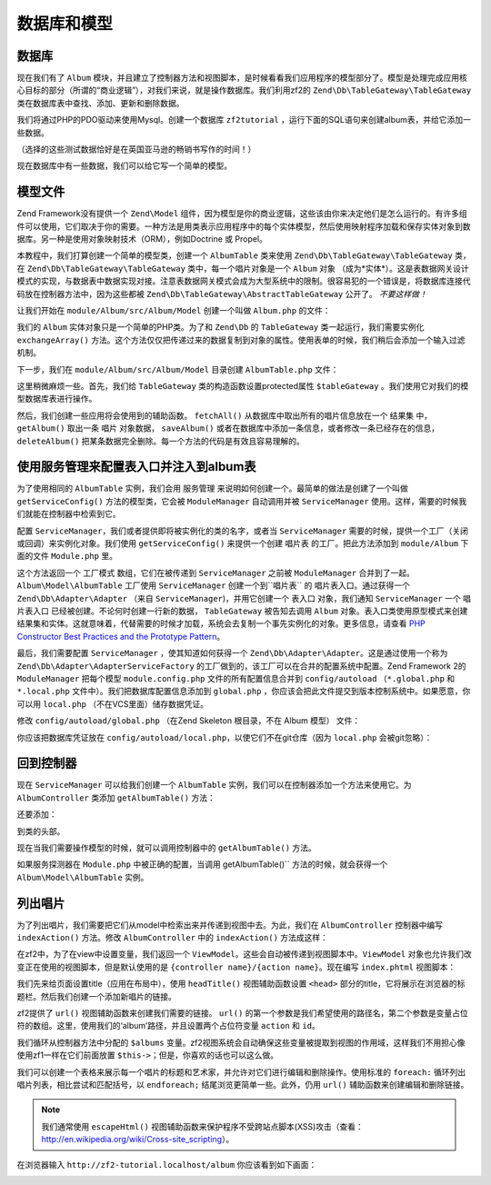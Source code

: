 .. _user-guide.database-and-models:

数据库和模型
===================

数据库
------------

现在我们有了 ``Album`` 模块，并且建立了控制器方法和视图脚本，是时候看看我们应用程序的模型部分了。模型是处理完成应用核心目标的部分（所谓的“商业逻辑”），对我们来说，就是操作数据库。我们利用zf2的 ``Zend\Db\TableGateway\TableGateway`` 类在数据库表中查找、添加、更新和删除数据。 

我们将通过PHP的PDO驱动来使用Mysql。创建一个数据库 ``zf2tutorial`` ，运行下面的SQL语句来创建album表，并给它添加一些数据。

.. code-block:: sql
   :linenos:

    CREATE TABLE album (
      id int(11) NOT NULL auto_increment,
      artist varchar(100) NOT NULL,
      title varchar(100) NOT NULL,
      PRIMARY KEY (id)
    );
    INSERT INTO album (artist, title)
        VALUES  ('The  Military  Wives',  'In  My  Dreams');
    INSERT INTO album (artist, title)
        VALUES  ('Adele',  '21');
    INSERT INTO album (artist, title)
        VALUES  ('Bruce  Springsteen',  'Wrecking Ball (Deluxe)');
    INSERT INTO album (artist, title)
        VALUES  ('Lana  Del  Rey',  'Born  To  Die');
    INSERT INTO album (artist, title)
        VALUES  ('Gotye',  'Making  Mirrors');

（选择的这些测试数据恰好是在英国亚马逊的畅销书写作的时间！）

现在数据库中有一些数据，我们可以给它写一个简单的模型。

模型文件
---------------

Zend Framework没有提供一个 ``Zend\Model`` 组件，因为模型是你的商业逻辑，这些该由你来决定他们是怎么运行的。有许多组件可以使用，它们取决于你的需要。一种方法是用类表示应用程序中的每个实体模型，然后使用映射程序加载和保存实体对象到数据库。另一种是使用对象映射技术（ORM），例如Doctrine 或 Propel。

本教程中，我们打算创建一个简单的模型类，创建一个 ``AlbumTable`` 类来使用 ``Zend\Db\TableGateway\TableGateway`` 类，在 ``Zend\Db\TableGateway\TableGateway`` 类中，每一个唱片对象是一个 ``Album`` 对象 （成为*实体*）。这是表数据网关设计模式的实现，与数据表中数据实现对接。注意表数据网关模式会成为大型系统中的限制。很容易犯的一个错误是，将数据库连接代码放在控制器方法中，因为这些都被 ``Zend\Db\TableGateway\AbstractTableGateway`` 公开了。 *不要这样做！* 

让我们开始在 ``module/Album/src/Album/Model`` 创建一个叫做 ``Album.php`` 的文件：

.. code-block:: php
   :linenos:

    namespace Album\Model;

    class Album
    {
        public $id;
        public $artist;
        public $title;

        public function exchangeArray($data)
        {
            $this->id     = (!empty($data['id'])) ? $data['id'] : null;
            $this->artist = (!empty($data['artist'])) ? $data['artist'] : null;
            $this->title  = (!empty($data['title'])) ? $data['title'] : null;
        }
    }

我们的 ``Album`` 实体对象只是一个简单的PHP类。为了和 ``Zend\Db`` 的 ``TableGateway`` 类一起运行，我们需要实例化 ``exchangeArray()`` 方法。这个方法仅仅把传递过来的数据复制到对象的属性。使用表单的时候，我们稍后会添加一个输入过滤机制。

下一步，我们在 ``module/Album/src/Album/Model`` 目录创建 ``AlbumTable.php`` 文件：

.. code-block:: php
   :linenos:

    namespace Album\Model;

    use Zend\Db\TableGateway\TableGateway;

    class AlbumTable
    {
        protected $tableGateway;

        public function __construct(TableGateway $tableGateway)
        {
            $this->tableGateway = $tableGateway;
        }

        public function fetchAll()
        {
            $resultSet = $this->tableGateway->select();
            return $resultSet;
        }

        public function getAlbum($id)
        {
            $id  = (int) $id;
            $rowset = $this->tableGateway->select(array('id' => $id));
            $row = $rowset->current();
            if (!$row) {
                throw new \Exception("Could not find row $id");
            }
            return $row;
        }

        public function saveAlbum(Album $album)
        {
            $data = array(
                'artist' => $album->artist,
                'title'  => $album->title,
            );

            $id = (int) $album->id;
            if ($id == 0) {
                $this->tableGateway->insert($data);
            } else {
                if ($this->getAlbum($id)) {
                    $this->tableGateway->update($data, array('id' => $id));
                } else {
                    throw new \Exception('Album id does not exist');
                }
            }
        }

        public function deleteAlbum($id)
        {
            $this->tableGateway->delete(array('id' => (int) $id));
        }
    }

这里稍微麻烦一些。首先，我们给 ``TableGateway`` 类的构造函数设置protected属性 ``$tableGateway`` 。我们使用它对我们的模型数据库表进行操作。

然后，我们创建一些应用将会使用到的辅助函数。 ``fetchAll()`` 从数据库中取出所有的唱片信息放在一个 ``结果集`` 中， ``getAlbum()`` 取出一条 ``唱片`` 对象数据， ``saveAlbum()`` 或者在数据库中添加一条信息，或者修改一条已经存在的信息， ``deleteAlbum()`` 把某条数据完全删除。每一个方法的代码是有效且容易理解的。

使用服务管理来配置表入口并注入到album表
----------------------------------------------------------------------------------

为了使用相同的 ``AlbumTable`` 实例，我们会用 ``服务管理`` 来说明如何创建一个。最简单的做法是创建了一个叫做 ``getServiceConfig()`` 方法的模型类，它会被 ``ModuleManager`` 自动调用并被 ``ServiceManager`` 使用。这样，需要的时候我们就能在控制器中检索到它。

配置 ``ServiceManager``，我们或者提供即将被实例化的类的名字，或者当 ``ServiceManager`` 需要的时候，提供一个工厂（关闭或回调）来实例化对象。我们使用 ``getServiceConfig()`` 来提供一个创建 ``唱片表`` 的工厂。把此方法添加到 ``module/Album`` 下面的文件 ``Module.php`` 里。

.. code-block:: php
   :linenos:
   :emphasize-lines: 5-8,14-32

    namespace Album;

    // Add these import statements:
    use Album\Model\Album;
    use Album\Model\AlbumTable;
    use Zend\Db\ResultSet\ResultSet;
    use Zend\Db\TableGateway\TableGateway;

    class Module
    {
        // getAutoloaderConfig() and getConfig() methods here

        // Add this method:
        public function getServiceConfig()
        {
            return array(
                'factories' => array(
                    'Album\Model\AlbumTable' =>  function($sm) {
                        $tableGateway = $sm->get('AlbumTableGateway');
                        $table = new AlbumTable($tableGateway);
                        return $table;
                    },
                    'AlbumTableGateway' => function ($sm) {
                        $dbAdapter = $sm->get('Zend\Db\Adapter\Adapter');
                        $resultSetPrototype = new ResultSet();
                        $resultSetPrototype->setArrayObjectPrototype(new Album());
                        return new TableGateway('album', $dbAdapter, null, $resultSetPrototype);
                    },
                ),
            );
        }
    }

这个方法返回一个 ``工厂模式`` 数组，它们在被传递到 ``ServiceManager`` 之前被 ``ModuleManager`` 合并到了一起。``Album\Model\AlbumTable`` 工厂使用 ``ServiceManager`` 创建一个到``唱片表`` 的 ``唱片表入口``。通过获得一个 ``Zend\Db\Adapter\Adapter`` （来自 ``ServiceManager``)，并用它创建一个 ``表入口`` 对象，我们通知 ``ServiceManager`` 一个 ``唱片表入口`` 已经被创建。不论何时创建一行新的数据， ``TableGateway`` 被告知去调用 ``Album`` 对象。表入口类使用原型模式来创建结果集和实体。这就意味着，代替需要的时候才加载，系统会去复制一个事先实例化的对象。更多信息，请查看
`PHP Constructor Best Practices and the Prototype Pattern <http://ralphschindler.com/2012/03/09/php-constructor-best-practices-and-the-prototype-pattern>`_。

最后，我们需要配置 ``ServiceManager`` ，使其知道如何获得一个 ``Zend\Db\Adapter\Adapter``。这是通过使用一个称为 ``Zend\Db\Adapter\AdapterServiceFactory`` 的工厂做到的，该工厂可以在合并的配置系统中配置。Zend Framework 2的 ``ModuleManager`` 把每个模型 ``module.config.php`` 文件的所有配置信息合并到 ``config/autoload`` （``*.global.php`` 和 ``*.local.php``
文件中）。我们把数据库配置信息添加到 ``global.php`` ，你应该会把此文件提交到版本控制系统中。如果愿意，你可以用 ``local.php`` （不在VCS里面）储存数据凭证。


修改 ``config/autoload/global.php`` （在Zend Skeleton 根目录，不在 
Album 模型） 文件：

.. code-block:: php
   :linenos:

    return array(
        'db' => array(
            'driver'         => 'Pdo',
            'dsn'            => 'mysql:dbname=zf2tutorial;host=localhost',
            'driver_options' => array(
                PDO::MYSQL_ATTR_INIT_COMMAND => 'SET NAMES \'UTF8\''
            ),
        ),
        'service_manager' => array(
            'factories' => array(
                'Zend\Db\Adapter\Adapter'
                        => 'Zend\Db\Adapter\AdapterServiceFactory',
            ),
        ),
    );

你应该把数据库凭证放在 ``config/autoload/local.php``，以使它们不在git仓库（因为 ``local.php`` 会被git忽略）：

.. code-block:: php
   :linenos:

    return array(
        'db' => array(
            'username' => 'YOUR USERNAME HERE',
            'password' => 'YOUR PASSWORD HERE',
        ),
    );

回到控制器
----------------------

现在 ``ServiceManager`` 可以给我们创建一个 ``AlbumTable`` 实例，我们可以在控制器添加一个方法来使用它。为 ``AlbumController`` 类添加 ``getAlbumTable()`` 方法：

.. code-block:: php
   :linenos:

    // module/Album/src/Album/Controller/AlbumController.php:
        public function getAlbumTable()
        {
            if (!$this->albumTable) {
                $sm = $this->getServiceLocator();
                $this->albumTable = $sm->get('Album\Model\AlbumTable');
            }
            return $this->albumTable;
        }

还要添加：

.. code-block:: php
   :linenos:

    protected $albumTable;

到类的头部。

现在当我们需要操作模型的时候，就可以调用控制器中的 ``getAlbumTable()`` 方法。

如果服务探测器在 ``Module.php`` 中被正确的配置，当调用 getAlbumTable()`` 方法的时候，就会获得一个 ``Album\Model\AlbumTable`` 实例。

列出唱片
--------------

为了列出唱片，我们需要把它们从model中检索出来并传递到视图中去。为此，我们在 ``AlbumController`` 控制器中编写 ``indexAction()`` 方法。修改 ``AlbumController`` 中的 ``indexAction()`` 方法成这样：

.. code-block:: php
   :linenos:

    // module/Album/src/Album/Controller/AlbumController.php:
    // ...
        public function indexAction()
        {
            return new ViewModel(array(
                'albums' => $this->getAlbumTable()->fetchAll(),
            ));
        }
    // ...

在zf2中，为了在view中设置变量，我们返回一个 ``ViewModel``。这些会自动被传递到视图脚本中。``ViewModel`` 对象也允许我们改变正在使用的视图脚本，但是默认使用的是 ``{controller name}/{action
name}``。现在编写 ``index.phtml`` 视图脚本：

.. code-block:: php
   :linenos:

    <?php
    // module/Album/view/album/album/index.phtml:

    $title = 'My albums';
    $this->headTitle($title);
    ?>
    <h1><?php echo $this->escapeHtml($title); ?></h1>
    <p>
        <a href="<?php echo $this->url('album', array('action'=>'add'));?>">Add new album</a>
    </p>

    <table class="table">
    <tr>
        <th>Title</th>
        <th>Artist</th>
        <th>&nbsp;</th>
    </tr>
    <?php foreach ($albums as $album) : ?>
    <tr>
        <td><?php echo $this->escapeHtml($album->title);?></td>
        <td><?php echo $this->escapeHtml($album->artist);?></td>
        <td>
            <a href="<?php echo $this->url('album',
                array('action'=>'edit', 'id' => $album->id));?>">Edit</a>
            <a href="<?php echo $this->url('album',
                array('action'=>'delete', 'id' => $album->id));?>">Delete</a>
        </td>
    </tr>
    <?php endforeach; ?>
    </table>

我们先来给页面设置title（应用在布局中），使用 ``headTitle()`` 视图辅助函数设置 ``<head>`` 部分的title，它将展示在浏览器的标题栏。然后我们创建一个添加新唱片的链接。

zf2提供了  ``url()`` 视图辅助函数来创建我们需要的链接。 ``url()`` 的第一个参数是我们希望使用的路径名，第二个参数是变量占位符的数组。这里，使用我们的‘album’路径，并且设置两个占位符变量 ``action`` 和 ``id``。

我们循环从控制器方法中分配的 ``$albums`` 变量。zf2视图系统会自动确保这些变量被提取到视图的作用域，这样我们不用担心像使用zf1一样在它们前面放置 ``$this->``；但是，你喜欢的话也可以这么做。

我们可以创建一个表格来展示每一个唱片的标题和艺术家，并允许对它们进行编辑和删除操作。使用标准的 ``foreach:`` 循环列出唱片列表，相比尝试和匹配括号，以 ``endforeach;`` 结尾浏览更简单一些。此外，仍用 ``url()`` 辅助函数来创建编辑和删除链接。

.. note::

    我们通常使用 ``escapeHtml()`` 视图辅助函数来保护程序不受跨站点脚本(XSS)攻击（查看：http://en.wikipedia.org/wiki/Cross-site_scripting）。

在浏览器输入 ``http://zf2-tutorial.localhost/album`` 你应该看到如下画面：

.. image:: ../images/user-guide.database-and-models.album-list.png
    :width: 940 px


